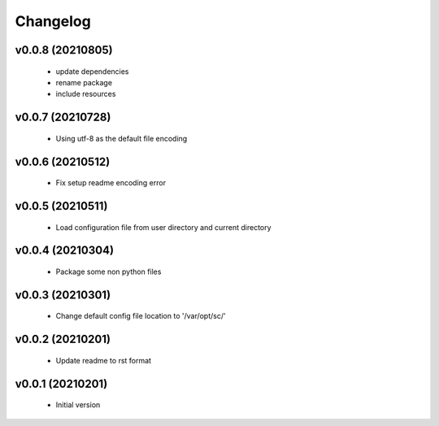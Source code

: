 Changelog
=========

v0.0.8 (20210805)
----------------------

    - update dependencies
    - rename package
    - include resources

v0.0.7 (20210728)
----------------------

    - Using utf-8 as the default file encoding

v0.0.6 (20210512)
----------------------

    - Fix setup readme encoding error

v0.0.5 (20210511)
----------------------

    - Load configuration file from user directory and current directory

v0.0.4 (20210304)
----------------------

    - Package some non python files

v0.0.3 (20210301)
----------------------

    - Change default config file location to '/var/opt/sc/'

v0.0.2 (20210201)
----------------------

    - Update readme to rst format

v0.0.1 (20210201)
----------------------

    - Initial version